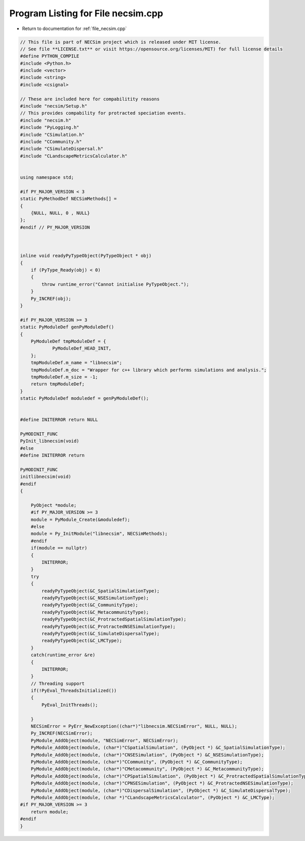 
.. _program_listing_file_necsim.cpp:

Program Listing for File necsim.cpp
===================================

- Return to documentation for :ref:`file_necsim.cpp`

.. code-block:: cpp

   // This file is part of NECSim project which is released under MIT license.
   // See file **LICENSE.txt** or visit https://opensource.org/licenses/MIT) for full license details
   #define PYTHON_COMPILE
   #include <Python.h>
   #include <vector>
   #include <string>
   #include <csignal>
   
   // These are included here for compabilitity reasons
   #include "necsim/Setup.h"
   // This provides compability for protracted speciation events.
   #include "necsim.h"
   #include "PyLogging.h"
   #include "CSimulation.h"
   #include "CCommunity.h"
   #include "CSimulateDispersal.h"
   #include "CLandscapeMetricsCalculator.h"
   
   
   using namespace std;
   
   #if PY_MAJOR_VERSION < 3
   static PyMethodDef NECSimMethods[] =
   {
       {NULL, NULL, 0 , NULL}
   };
   #endif // PY_MAJOR_VERSION
   
   
   
   inline void readyPyTypeObject(PyTypeObject * obj)
   {
       if (PyType_Ready(obj) < 0)
       {
           throw runtime_error("Cannot initialise PyTypeObject.");
       }
       Py_INCREF(obj);
   }
   
   #if PY_MAJOR_VERSION >= 3
   static PyModuleDef genPyModuleDef()
   {
       PyModuleDef tmpModuleDef = {
               PyModuleDef_HEAD_INIT,
       };
       tmpModuleDef.m_name = "libnecsim";
       tmpModuleDef.m_doc = "Wrapper for c++ library which performs simulations and analysis.";
       tmpModuleDef.m_size = -1;
       return tmpModuleDef;
   }
   static PyModuleDef moduledef = genPyModuleDef();
   
   
   #define INITERROR return NULL
   
   PyMODINIT_FUNC
   PyInit_libnecsim(void)
   #else
   #define INITERROR return
   
   PyMODINIT_FUNC
   initlibnecsim(void)
   #endif
   {
   
       PyObject *module;
       #if PY_MAJOR_VERSION >= 3
       module = PyModule_Create(&moduledef);
       #else
       module = Py_InitModule("libnecsim", NECSimMethods);
       #endif
       if(module == nullptr)
       {
           INITERROR;
       }
       try
       {
           readyPyTypeObject(&C_SpatialSimulationType);
           readyPyTypeObject(&C_NSESimulationType);
           readyPyTypeObject(&C_CommunityType);
           readyPyTypeObject(&C_MetacommunityType);
           readyPyTypeObject(&C_ProtractedSpatialSimulationType);
           readyPyTypeObject(&C_ProtractedNSESimulationType);
           readyPyTypeObject(&C_SimulateDispersalType);
           readyPyTypeObject(&C_LMCType);
       }
       catch(runtime_error &re)
       {
           INITERROR;
       }
       // Threading support
       if(!PyEval_ThreadsInitialized())
       {
           PyEval_InitThreads();
           
       }
       NECSimError = PyErr_NewException((char*)"libnecsim.NECSimError", NULL, NULL);
       Py_INCREF(NECSimError);
       PyModule_AddObject(module, "NECSimError", NECSimError);
       PyModule_AddObject(module, (char*)"CSpatialSimulation", (PyObject *) &C_SpatialSimulationType);
       PyModule_AddObject(module, (char*)"CNSESimulation", (PyObject *) &C_NSESimulationType);
       PyModule_AddObject(module, (char*)"CCommunity", (PyObject *) &C_CommunityType);
       PyModule_AddObject(module, (char*)"CMetacommunity", (PyObject *) &C_MetacommunityType);
       PyModule_AddObject(module, (char*)"CPSpatialSimulation", (PyObject *) &C_ProtractedSpatialSimulationType);
       PyModule_AddObject(module, (char*)"CPNSESimulation", (PyObject *) &C_ProtractedNSESimulationType);
       PyModule_AddObject(module, (char*)"CDispersalSimulation", (PyObject *) &C_SimulateDispersalType);
       PyModule_AddObject(module, (char *)"CLandscapeMetricsCalculator", (PyObject *) &C_LMCType);
   #if PY_MAJOR_VERSION >= 3
       return module;
   #endif
   }

